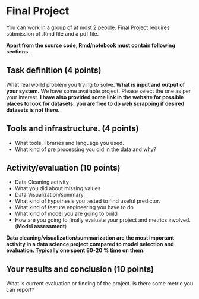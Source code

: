 * Final Project

You can work in a group of at most 2 people.
Final Project requires submission of  .Rmd  file  and a pdf file.

*Apart from the source code, Rmd/notebook must contain following sections.*


** Task definition (4 points) 
What real world problem you trying to solve. *What is input and output of your system.*
We have some available project. Please select the one as per your interest.
*I have also provided some link in the website for possible places to look for datasets.*
*you are free to do web scrapping if desired datasets is not there.*

** Tools and infrastructure. (4 points) 
- What tools, libraries and language you used.
- What kind of pre processing you did in the data and why?

** Activity/evaluation (10 points) 
- Data Cleaning activity
- What you did about missing values
- Data Visualization/summary
- What kind of hypothesis you tested to find useful predictor.
- What kind of feature engineering you have to do
- What kind of model you are going to build
- How are you going to finally evaluate your project and metrics involved.(*Model assessment*)

*Data cleaning/visualization/summarization are the most important activity in a  data science project*
*compared to model selection and evaluation. Typically one spent 80-20 % time on them.*
** Your results and conclusion (10 points) 
  What is current evaluation or finding of the project. is there some metric you can report?
 






